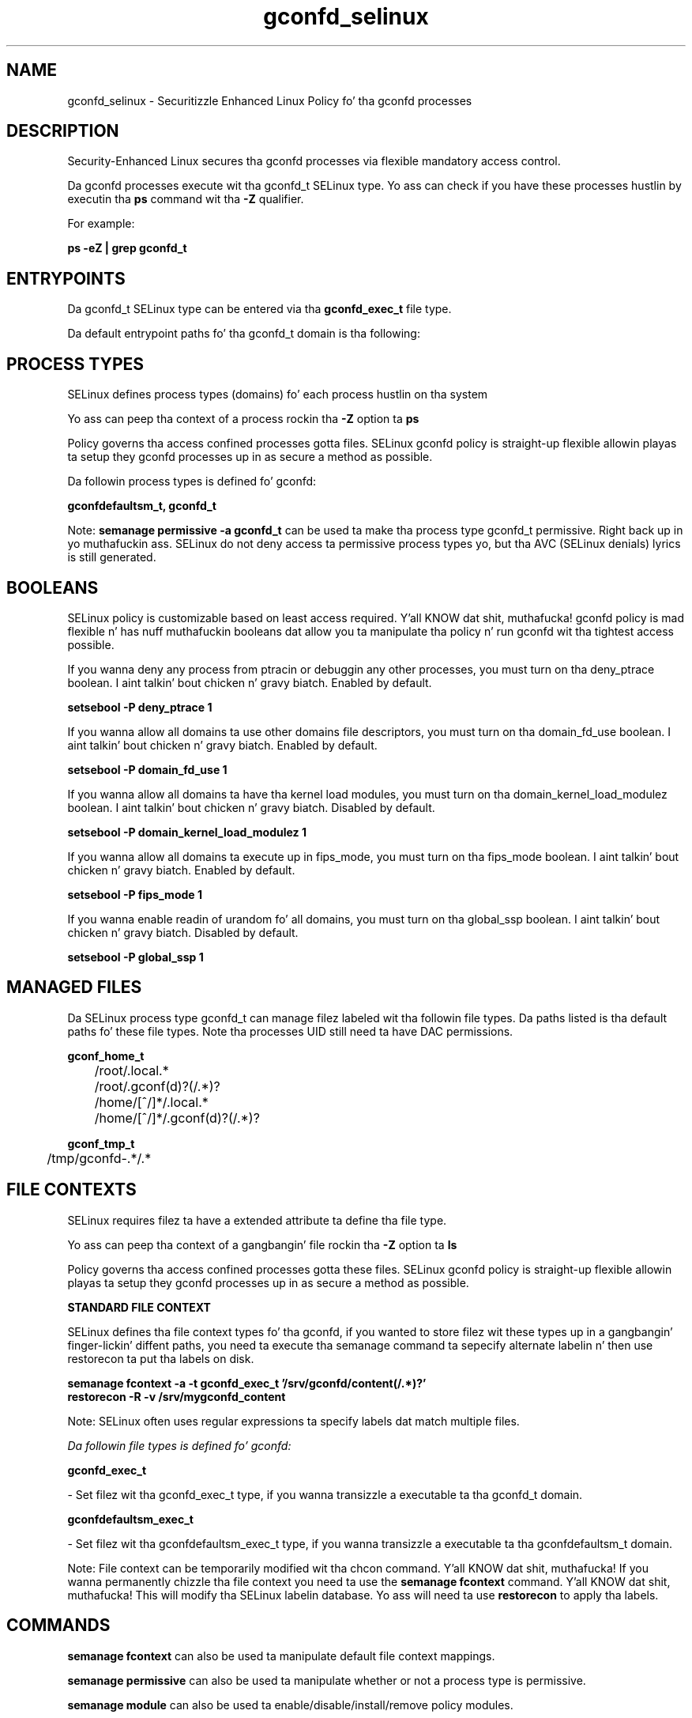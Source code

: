 .TH  "gconfd_selinux"  "8"  "14-12-02" "gconfd" "SELinux Policy gconfd"
.SH "NAME"
gconfd_selinux \- Securitizzle Enhanced Linux Policy fo' tha gconfd processes
.SH "DESCRIPTION"

Security-Enhanced Linux secures tha gconfd processes via flexible mandatory access control.

Da gconfd processes execute wit tha gconfd_t SELinux type. Yo ass can check if you have these processes hustlin by executin tha \fBps\fP command wit tha \fB\-Z\fP qualifier.

For example:

.B ps -eZ | grep gconfd_t


.SH "ENTRYPOINTS"

Da gconfd_t SELinux type can be entered via tha \fBgconfd_exec_t\fP file type.

Da default entrypoint paths fo' tha gconfd_t domain is tha following:


.SH PROCESS TYPES
SELinux defines process types (domains) fo' each process hustlin on tha system
.PP
Yo ass can peep tha context of a process rockin tha \fB\-Z\fP option ta \fBps\bP
.PP
Policy governs tha access confined processes gotta files.
SELinux gconfd policy is straight-up flexible allowin playas ta setup they gconfd processes up in as secure a method as possible.
.PP
Da followin process types is defined fo' gconfd:

.EX
.B gconfdefaultsm_t, gconfd_t
.EE
.PP
Note:
.B semanage permissive -a gconfd_t
can be used ta make tha process type gconfd_t permissive. Right back up in yo muthafuckin ass. SELinux do not deny access ta permissive process types yo, but tha AVC (SELinux denials) lyrics is still generated.

.SH BOOLEANS
SELinux policy is customizable based on least access required. Y'all KNOW dat shit, muthafucka!  gconfd policy is mad flexible n' has nuff muthafuckin booleans dat allow you ta manipulate tha policy n' run gconfd wit tha tightest access possible.


.PP
If you wanna deny any process from ptracin or debuggin any other processes, you must turn on tha deny_ptrace boolean. I aint talkin' bout chicken n' gravy biatch. Enabled by default.

.EX
.B setsebool -P deny_ptrace 1

.EE

.PP
If you wanna allow all domains ta use other domains file descriptors, you must turn on tha domain_fd_use boolean. I aint talkin' bout chicken n' gravy biatch. Enabled by default.

.EX
.B setsebool -P domain_fd_use 1

.EE

.PP
If you wanna allow all domains ta have tha kernel load modules, you must turn on tha domain_kernel_load_modulez boolean. I aint talkin' bout chicken n' gravy biatch. Disabled by default.

.EX
.B setsebool -P domain_kernel_load_modulez 1

.EE

.PP
If you wanna allow all domains ta execute up in fips_mode, you must turn on tha fips_mode boolean. I aint talkin' bout chicken n' gravy biatch. Enabled by default.

.EX
.B setsebool -P fips_mode 1

.EE

.PP
If you wanna enable readin of urandom fo' all domains, you must turn on tha global_ssp boolean. I aint talkin' bout chicken n' gravy biatch. Disabled by default.

.EX
.B setsebool -P global_ssp 1

.EE

.SH "MANAGED FILES"

Da SELinux process type gconfd_t can manage filez labeled wit tha followin file types.  Da paths listed is tha default paths fo' these file types.  Note tha processes UID still need ta have DAC permissions.

.br
.B gconf_home_t

	/root/\.local.*
.br
	/root/\.gconf(d)?(/.*)?
.br
	/home/[^/]*/\.local.*
.br
	/home/[^/]*/\.gconf(d)?(/.*)?
.br

.br
.B gconf_tmp_t

	/tmp/gconfd-.*/.*
.br

.SH FILE CONTEXTS
SELinux requires filez ta have a extended attribute ta define tha file type.
.PP
Yo ass can peep tha context of a gangbangin' file rockin tha \fB\-Z\fP option ta \fBls\bP
.PP
Policy governs tha access confined processes gotta these files.
SELinux gconfd policy is straight-up flexible allowin playas ta setup they gconfd processes up in as secure a method as possible.
.PP

.PP
.B STANDARD FILE CONTEXT

SELinux defines tha file context types fo' tha gconfd, if you wanted to
store filez wit these types up in a gangbangin' finger-lickin' diffent paths, you need ta execute tha semanage command ta sepecify alternate labelin n' then use restorecon ta put tha labels on disk.

.B semanage fcontext -a -t gconfd_exec_t '/srv/gconfd/content(/.*)?'
.br
.B restorecon -R -v /srv/mygconfd_content

Note: SELinux often uses regular expressions ta specify labels dat match multiple files.

.I Da followin file types is defined fo' gconfd:


.EX
.PP
.B gconfd_exec_t
.EE

- Set filez wit tha gconfd_exec_t type, if you wanna transizzle a executable ta tha gconfd_t domain.


.EX
.PP
.B gconfdefaultsm_exec_t
.EE

- Set filez wit tha gconfdefaultsm_exec_t type, if you wanna transizzle a executable ta tha gconfdefaultsm_t domain.


.PP
Note: File context can be temporarily modified wit tha chcon command. Y'all KNOW dat shit, muthafucka!  If you wanna permanently chizzle tha file context you need ta use the
.B semanage fcontext
command. Y'all KNOW dat shit, muthafucka!  This will modify tha SELinux labelin database.  Yo ass will need ta use
.B restorecon
to apply tha labels.

.SH "COMMANDS"
.B semanage fcontext
can also be used ta manipulate default file context mappings.
.PP
.B semanage permissive
can also be used ta manipulate whether or not a process type is permissive.
.PP
.B semanage module
can also be used ta enable/disable/install/remove policy modules.

.B semanage boolean
can also be used ta manipulate tha booleans

.PP
.B system-config-selinux
is a GUI tool available ta customize SELinux policy settings.

.SH AUTHOR
This manual page was auto-generated using
.B "sepolicy manpage".

.SH "SEE ALSO"
selinux(8), gconfd(8), semanage(8), restorecon(8), chcon(1), sepolicy(8)
, setsebool(8)</textarea>

<div id="button">
<br/>
<input type="submit" name="translate" value="Tranzizzle Dis Shiznit" />
</div>

</form> 

</div>

<div id="space3"></div>
<div id="disclaimer"><h2>Use this to translate your words into gangsta</h2>
<h2>Click <a href="more.html">here</a> to learn more about Gizoogle</h2></div>

</body>
</html>
